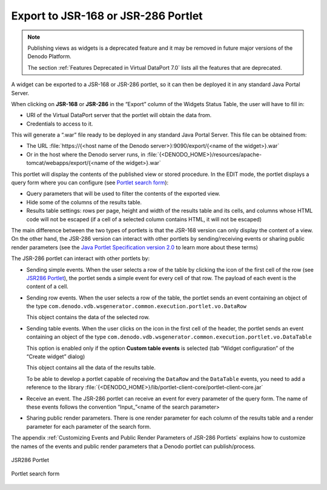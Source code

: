 ====================================
Export to JSR-168 or JSR-286 Portlet
====================================

.. note:: Publishing views as widgets is a deprecated feature and it may be removed in future
   major versions of the Denodo Platform.
   
   The section :ref:`Features Deprecated in Virtual DataPort 7.0` lists all the features that are deprecated.

A widget can be exported to a JSR-168 or JSR-286 portlet, so it can then
be deployed it in any standard Java Portal Server.

When clicking on **JSR-168** or **JSR-286** in the “Export” column of
the Widgets Status Table, the user will have to fill in:

-  URI of the Virtual DataPort server that the portlet will obtain the
   data from.
-  Credentials to access to it.

This will generate a “.war” file ready to be deployed in any standard
Java Portal Server. This file can be obtained from:

-  The URL :file:`https://{<host name of the Denodo server>}:9090/export/{<name of the widget>}.war`
-  Or in the host where the Denodo server runs, in :file:`{<DENODO_HOME>}/resources/apache-tomcat/webapps/export/{<name of
   the widget>}.war`

This portlet will display the contents of the published view or stored
procedure. In the EDIT mode, the portlet displays a query form where you
can configure (see `Portlet search form`_):

-  Query parameters that will be used to filter the contents of the
   exported view.
-  Hide some of the columns of the results table.
-  Results table settings: rows per page, height and width of the
   results table and its cells, and columns whose HTML code will not be
   escaped (if a cell of a selected column contains HTML, it will not be
   escaped)

The main difference between the two types of portlets is that the
JSR-168 version can only display the content of a view. On the other
hand, the JSR-286 version can interact with other portlets by
sending/receiving events or sharing public render parameters (see the
`Java Portlet Specification version 2.0 <https://jcp.org/en/jsr/detail?id=286>`_ to learn more about these terms)

The JSR-286 portlet can interact with other portlets by:

-  Sending simple events. When the user selects a row of the table by
   clicking the icon of the first cell of the row (see `JSR286
   Portlet`_), the portlet sends a simple event for every cell of that
   row. The payload of each event is the content of a cell.
-  Sending row events. When the user selects a row of the table, the
   portlet sends an event containing an object of the type
   ``com.denodo.vdb.wsgenerator.common.execution.portlet.vo.DataRow``
   
   This object contains the data of the selected row.
-  Sending table events. When the user clicks on the icon in the first
   cell of the header, the portlet sends an event containing an object
   of the type
   ``com.denodo.vdb.wsgenerator.common.execution.portlet.vo.DataTable``
   
   This option is enabled only if the option **Custom table events** is
   selected (tab “Widget configuration” of the “Create widget” dialog)
   
   This object contains all the data of the results table.
   
   To be able to develop a portlet capable of receiving the ``DataRow``
   and the ``DataTable`` events, you need to add a reference to the
   library
   :file:`{<DENODO_HOME>}/lib/portlet-client-core/portlet-client-core.jar`
-  Receive an event. The JSR-286 portlet can receive an event for every
   parameter of the query form. The name of these events follows the
   convention “Input\_”<name of the search parameter>
-  Sharing public render parameters. There is one render parameter for
   each column of the results table and a render parameter for each
   parameter of the search form.

The appendix :ref:`Customizing Events and Public Render Parameters of JSR-286
Portlets` explains how to customize the names of the events and public
render parameters that a Denodo portlet can publish/process.

.. figure:: jsr286_portlet.png
   :align: center
   :alt: JSR286 Portlet
   :name: JSR286 Portlet

   JSR286 Portlet

.. figure:: DenodoVirtualDataPort.AdministrationGuide-221.png
   :align: center
   :alt: Portlet search form
   :name: Portlet search form

   Portlet search form

